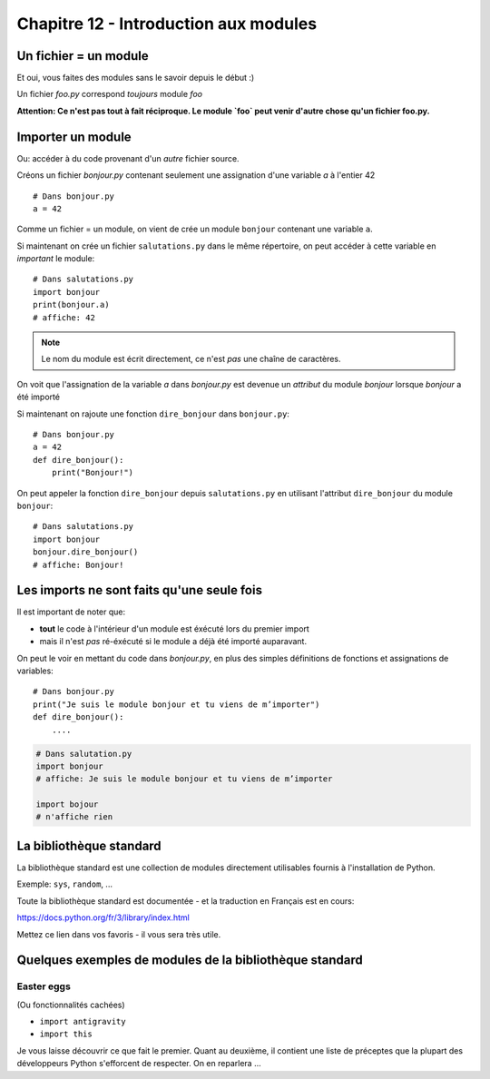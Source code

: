 Chapitre 12 - Introduction aux modules
======================================

Un fichier = un module
------------------------

Et oui, vous faites des modules sans le savoir depuis le début :)

Un fichier `foo.py` correspond *toujours* module `foo`

**Attention: Ce n'est pas tout à fait réciproque. Le module `foo` peut venir d'autre chose
qu'un fichier foo.py.**

Importer un module
------------------

Ou: accéder à du code provenant d'un *autre* fichier source.

Créons un fichier `bonjour.py` contenant seulement une assignation
d'une variable `a` à l'entier 42 ::

    # Dans bonjour.py
    a = 42

Comme un fichier = un module, on vient de crée un module ``bonjour`` contenant une variable ``a``.

Si maintenant on crée un fichier ``salutations.py`` dans le même répertoire,
on peut accéder à cette variable en *important* le module::

    # Dans salutations.py
    import bonjour
    print(bonjour.a)
    # affiche: 42


.. note::

  Le nom du module est écrit directement, ce n'est *pas* une
  chaîne de caractères.

On voit que l'assignation de la variable `a` dans `bonjour.py` est devenue
un *attribut* du module `bonjour` lorsque `bonjour` a été importé


Si maintenant on rajoute une fonction ``dire_bonjour`` dans ``bonjour.py``::

    # Dans bonjour.py
    a = 42
    def dire_bonjour():
        print("Bonjour!")

On peut appeler la fonction ``dire_bonjour`` depuis ``salutations.py``
en utilisant l'attribut ``dire_bonjour`` du module ``bonjour``::

   # Dans salutations.py
   import bonjour
   bonjour.dire_bonjour()
   # affiche: Bonjour!

Les imports ne sont faits qu'une seule fois
-------------------------------------------

Il est important de noter que:

* **tout** le code à l'intérieur d'un module est éxécuté lors du premier import
* mais il n'est *pas* ré-éxécuté si le module a déjà été importé auparavant.

On peut le voir en mettant du code dans `bonjour.py`,
en plus des simples définitions de fonctions et assignations
de variables::

    # Dans bonjour.py
    print("Je suis le module bonjour et tu viens de m’importer")
    def dire_bonjour():
        ....

.. code-block:: python

    # Dans salutation.py
    import bonjour
    # affiche: Je suis le module bonjour et tu viens de m’importer

    import bojour
    # n'affiche rien


La bibliothèque standard
------------------------

La bibliothèque standard est une collection de modules directement utilisables fournis à l'installation de Python.

Exemple: ``sys``, ``random``, ...

Toute la bibliothèque standard est documentée - et la traduction en Français est en cours:

https://docs.python.org/fr/3/library/index.html

Mettez ce lien dans vos favoris - il vous sera très utile.

Quelques exemples de modules de la bibliothèque standard
---------------------------------------------------------

Easter eggs
++++++++++++

(Ou fonctionnalités cachées)

* ``import antigravity``
* ``import this``

Je vous laisse découvrir ce que fait le premier. Quant au deuxième, il contient
une liste de préceptes que la plupart des développeurs Python s'efforcent de
respecter. On en reparlera ...

